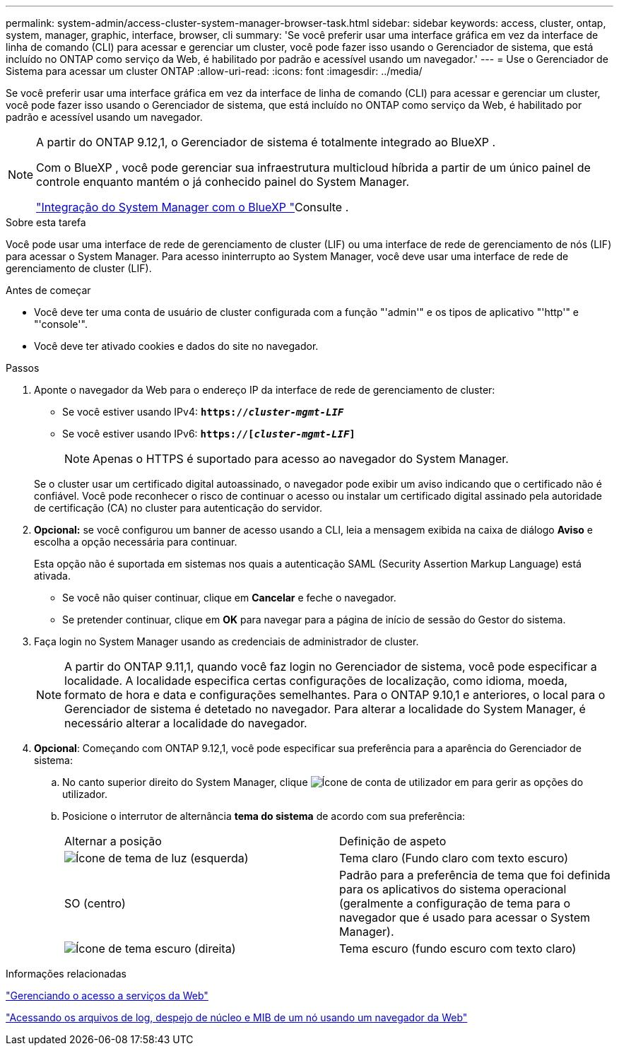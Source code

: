 ---
permalink: system-admin/access-cluster-system-manager-browser-task.html 
sidebar: sidebar 
keywords: access, cluster, ontap, system, manager, graphic, interface, browser, cli 
summary: 'Se você preferir usar uma interface gráfica em vez da interface de linha de comando (CLI) para acessar e gerenciar um cluster, você pode fazer isso usando o Gerenciador de sistema, que está incluído no ONTAP como serviço da Web, é habilitado por padrão e acessível usando um navegador.' 
---
= Use o Gerenciador de Sistema para acessar um cluster ONTAP
:allow-uri-read: 
:icons: font
:imagesdir: ../media/


[role="lead"]
Se você preferir usar uma interface gráfica em vez da interface de linha de comando (CLI) para acessar e gerenciar um cluster, você pode fazer isso usando o Gerenciador de sistema, que está incluído no ONTAP como serviço da Web, é habilitado por padrão e acessível usando um navegador.

[NOTE]
====
A partir do ONTAP 9.12,1, o Gerenciador de sistema é totalmente integrado ao BlueXP .

Com o BlueXP , você pode gerenciar sua infraestrutura multicloud híbrida a partir de um único painel de controle enquanto mantém o já conhecido painel do System Manager.

link:../sysmgr-integration-bluexp-concept.html["Integração do System Manager com o BlueXP "]Consulte .

====
.Sobre esta tarefa
Você pode usar uma interface de rede de gerenciamento de cluster (LIF) ou uma interface de rede de gerenciamento de nós (LIF) para acessar o System Manager. Para acesso ininterrupto ao System Manager, você deve usar uma interface de rede de gerenciamento de cluster (LIF).

.Antes de começar
* Você deve ter uma conta de usuário de cluster configurada com a função "'admin'" e os tipos de aplicativo "'http'" e "'console'".
* Você deve ter ativado cookies e dados do site no navegador.


.Passos
. Aponte o navegador da Web para o endereço IP da interface de rede de gerenciamento de cluster:
+
** Se você estiver usando IPv4: `*https://__cluster-mgmt-LIF__*`
** Se você estiver usando IPv6: `*https://[_cluster-mgmt-LIF_]*`
+

NOTE: Apenas o HTTPS é suportado para acesso ao navegador do System Manager.



+
Se o cluster usar um certificado digital autoassinado, o navegador pode exibir um aviso indicando que o certificado não é confiável. Você pode reconhecer o risco de continuar o acesso ou instalar um certificado digital assinado pela autoridade de certificação (CA) no cluster para autenticação do servidor.

. *Opcional:* se você configurou um banner de acesso usando a CLI, leia a mensagem exibida na caixa de diálogo *Aviso* e escolha a opção necessária para continuar.
+
Esta opção não é suportada em sistemas nos quais a autenticação SAML (Security Assertion Markup Language) está ativada.

+
** Se você não quiser continuar, clique em *Cancelar* e feche o navegador.
** Se pretender continuar, clique em *OK* para navegar para a página de início de sessão do Gestor do sistema.


. Faça login no System Manager usando as credenciais de administrador de cluster.
+

NOTE: A partir do ONTAP 9.11,1, quando você faz login no Gerenciador de sistema, você pode especificar a localidade. A localidade especifica certas configurações de localização, como idioma, moeda, formato de hora e data e configurações semelhantes. Para o ONTAP 9.10,1 e anteriores, o local para o Gerenciador de sistema é detetado no navegador. Para alterar a localidade do System Manager, é necessário alterar a localidade do navegador.

. *Opcional*: Começando com ONTAP 9.12,1, você pode especificar sua preferência para a aparência do Gerenciador de sistema:
+
.. No canto superior direito do System Manager, clique image:icon-user-blue-bg.png["Ícone de conta de utilizador"] em para gerir as opções do utilizador.
.. Posicione o interrutor de alternância *tema do sistema* de acordo com sua preferência:
+
|===


| Alternar a posição | Definição de aspeto 


 a| 
image:icon-light-theme-sun.png["Ícone de tema de luz"] (esquerda)
 a| 
Tema claro (Fundo claro com texto escuro)



 a| 
SO (centro)
 a| 
Padrão para a preferência de tema que foi definida para os aplicativos do sistema operacional (geralmente a configuração de tema para o navegador que é usado para acessar o System Manager).



 a| 
image:icon-dark-theme-moon.png["Ícone de tema escuro"] (direita)
 a| 
Tema escuro (fundo escuro com texto claro)

|===




.Informações relacionadas
link:manage-access-web-services-concept.html["Gerenciando o acesso a serviços da Web"]

link:accessg-node-log-core-dump-mib-files-task.html["Acessando os arquivos de log, despejo de núcleo e MIB de um nó usando um navegador da Web"]
